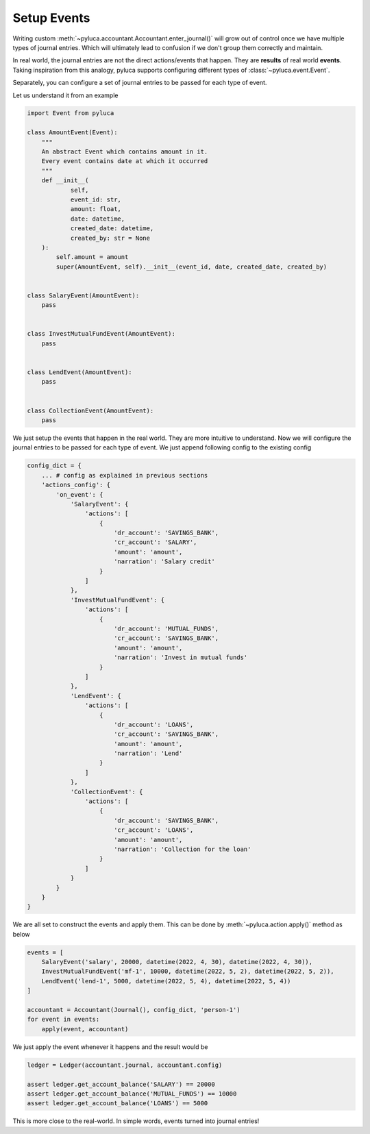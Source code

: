 Setup Events
=============

Writing custom :meth:`~pyluca.accountant.Accountant.enter_journal()` will grow out of control once we have multiple types of journal entries. Which will ultimately lead to confusion if we don't group them correctly and maintain.

In real world, the journal entries are not the direct actions/events that happen. They are **results** of real world **events**. Taking inspiration from this analogy, pyluca supports configuring different types of :class:`~pyluca.event.Event`.

Separately, you can configure a set of journal entries to be passed for each type of event.

Let us understand it from an example

.. code-block:: python

   import Event from pyluca

   class AmountEvent(Event):
       """
       An abstract Event which contains amount in it.
       Every event contains date at which it occurred
       """
       def __init__(
               self,
               event_id: str,
               amount: float,
               date: datetime,
               created_date: datetime,
               created_by: str = None
       ):
           self.amount = amount
           super(AmountEvent, self).__init__(event_id, date, created_date, created_by)


   class SalaryEvent(AmountEvent):
       pass


   class InvestMutualFundEvent(AmountEvent):
       pass


   class LendEvent(AmountEvent):
       pass


   class CollectionEvent(AmountEvent):
       pass


We just setup the events that happen in the real world. They are more intuitive to understand. Now we will configure the journal entries to be passed for each type of event. We just append following config to the existing config


.. code-block:: python

   config_dict = {
       ... # config as explained in previous sections
       'actions_config': {
           'on_event': {
               'SalaryEvent': {
                   'actions': [
                       {
                           'dr_account': 'SAVINGS_BANK',
                           'cr_account': 'SALARY',
                           'amount': 'amount',
                           'narration': 'Salary credit'
                       }
                   ]
               },
               'InvestMutualFundEvent': {
                   'actions': [
                       {
                           'dr_account': 'MUTUAL_FUNDS',
                           'cr_account': 'SAVINGS_BANK',
                           'amount': 'amount',
                           'narration': 'Invest in mutual funds'
                       }
                   ]
               },
               'LendEvent': {
                   'actions': [
                       {
                           'dr_account': 'LOANS',
                           'cr_account': 'SAVINGS_BANK',
                           'amount': 'amount',
                           'narration': 'Lend'
                       }
                   ]
               },
               'CollectionEvent': {
                   'actions': [
                       {
                           'dr_account': 'SAVINGS_BANK',
                           'cr_account': 'LOANS',
                           'amount': 'amount',
                           'narration': 'Collection for the loan'
                       }
                   ]
               }
           }
       }
   }


We are all set to construct the events and apply them. This can be done by :meth:`~pyluca.action.apply()` method as below

.. code-block:: python

   events = [
       SalaryEvent('salary', 20000, datetime(2022, 4, 30), datetime(2022, 4, 30)),
       InvestMutualFundEvent('mf-1', 10000, datetime(2022, 5, 2), datetime(2022, 5, 2)),
       LendEvent('lend-1', 5000, datetime(2022, 5, 4), datetime(2022, 5, 4))
   ]

   accountant = Accountant(Journal(), config_dict, 'person-1')
   for event in events:
       apply(event, accountant)

We just apply the event whenever it happens and the result would be

.. code-block:: python

   ledger = Ledger(accountant.journal, accountant.config)

   assert ledger.get_account_balance('SALARY') == 20000
   assert ledger.get_account_balance('MUTUAL_FUNDS') == 10000
   assert ledger.get_account_balance('LOANS') == 5000

This is more close to the real-world. In simple words, events turned into journal entries!